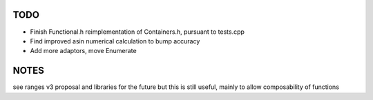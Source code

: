 TODO
----
- Finish Functional.h reimplementation of Containers.h, pursuant to tests.cpp
- Find improved asin numerical calculation to bump accuracy
- Add more adaptors, move Enumerate

NOTES
-----
see ranges v3 proposal and libraries for the future
but this is still useful, mainly to allow composability of functions
